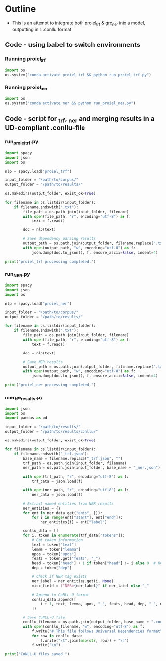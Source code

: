 #+PROPERTY: header-args:python :session :results output :exports both
* Outline
- This is an attempt to integrate both proiel_trf & grc_ner into a model, outputting in a .conllu format

** Code - using babel to switch environments
*** Running proiel_trf
#+BEGIN_SRC python :session proiel_trf :results output
import os
os.system("conda activate proiel_trf && python run_proiel_trf.py")
#+END_SRC

*** Running proiel_ner

#+BEGIN_SRC python :session proiel_ner :results output
import os
os.system("conda activate ner && python run_proiel_ner.py")
#+END_SRC

** Code - script for _trf, _ner and merging results in a UD-compliant .conllu-file

*** run_proiel_trf.py
#+begin_src python :results output
  import spacy
  import json
  import os

  nlp = spacy.load("proiel_trf")

  input_folder = "/path/to/corpus/"
  output_folder = "/path/to/results/"

  os.makedirs(output_folder, exist_ok=True)

  for filename in os.listdir(input_folder):
      if filename.endswith(".txt"):
          file_path = os.path.join(input_folder, filename)
          with open(file_path, "r", encoding="utf-8") as f:
              text = f.read()

          doc = nlp(text)

          # Save dependency parsing results
          output_path = os.path.join(output_folder, filename.replace(".txt", "_trf.json"))
          with open(output_path, "w", encoding="utf-8") as f:
              json.dump(doc.to_json(), f, ensure_ascii=False, indent=4)

  print("proiel_trf processing completed.")

#+end_src

*** run_NER.py

#+begin_src python :results output
  import spacy
  import json
  import os

  nlp = spacy.load("proiel_ner")

  input_folder = "/path/to/corpus/"
  output_folder = "/path/to/results/"

  for filename in os.listdir(input_folder):
      if filename.endswith(".txt"):
          file_path = os.path.join(input_folder, filename)
          with open(file_path, "r", encoding="utf-8") as f:
              text = f.read()

          doc = nlp(text)

          # Save NER results
          output_path = os.path.join(output_folder, filename.replace(".txt", "_ner.json"))
          with open(output_path, "w", encoding="utf-8") as f:
              json.dump(doc.to_json(), f, ensure_ascii=False, indent=4)

  print("proiel_ner processing completed.")
#+end_src
*** merge_results.py

#+begin_src python :results output
  import json
  import os
  import pandas as pd

  input_folder = "/path/to/results/"
  output_folder = "/path/to/results/conllu/"

  os.makedirs(output_folder, exist_ok=True)

  for filename in os.listdir(input_folder):
      if filename.endswith("_trf.json"):
          base_name = filename.replace("_trf.json", "")
          trf_path = os.path.join(input_folder, filename)
          ner_path = os.path.join(input_folder, base_name + "_ner.json")

          with open(trf_path, "r", encoding="utf-8") as f:
              trf_data = json.load(f)

          with open(ner_path, "r", encoding="utf-8") as f:
              ner_data = json.load(f)

          # Extract named entities from NER results
          ner_entities = {}
          for ent in ner_data.get("ents", []):
              for i in range(ent["start"], ent["end"]):
                  ner_entities[i] = ent["label"]

          conllu_data = []
          for i, token in enumerate(trf_data["tokens"]):
              # Get token information
              text = token["text"]
              lemma = token["lemma"]
              upos = token["upos"]
              feats = token.get("feats", "_")
              head = token["head"] + 1 if token["head"] != i else 0  # ROOT is 0
              dep = token["dep"]
              
              # Check if NER tag exists
              ner_label = ner_entities.get(i, None)
              misc_field = f"NER={ner_label}" if ner_label else "_"

              # Append to CoNLL-U format
              conllu_data.append([
                  i + 1, text, lemma, upos, "_", feats, head, dep, "_", misc_field
              ])

          # Save CoNLL-U file
          conllu_filename = os.path.join(output_folder, base_name + ".conllu")
          with open(conllu_filename, "w", encoding="utf-8") as f:
              f.write("# This file follows Universal Dependencies format\n\n")
              for row in conllu_data:
                  f.write("\t".join(map(str, row)) + "\n")
              f.write("\n")

  print("CoNLL-U files saved.")
#+end_src
